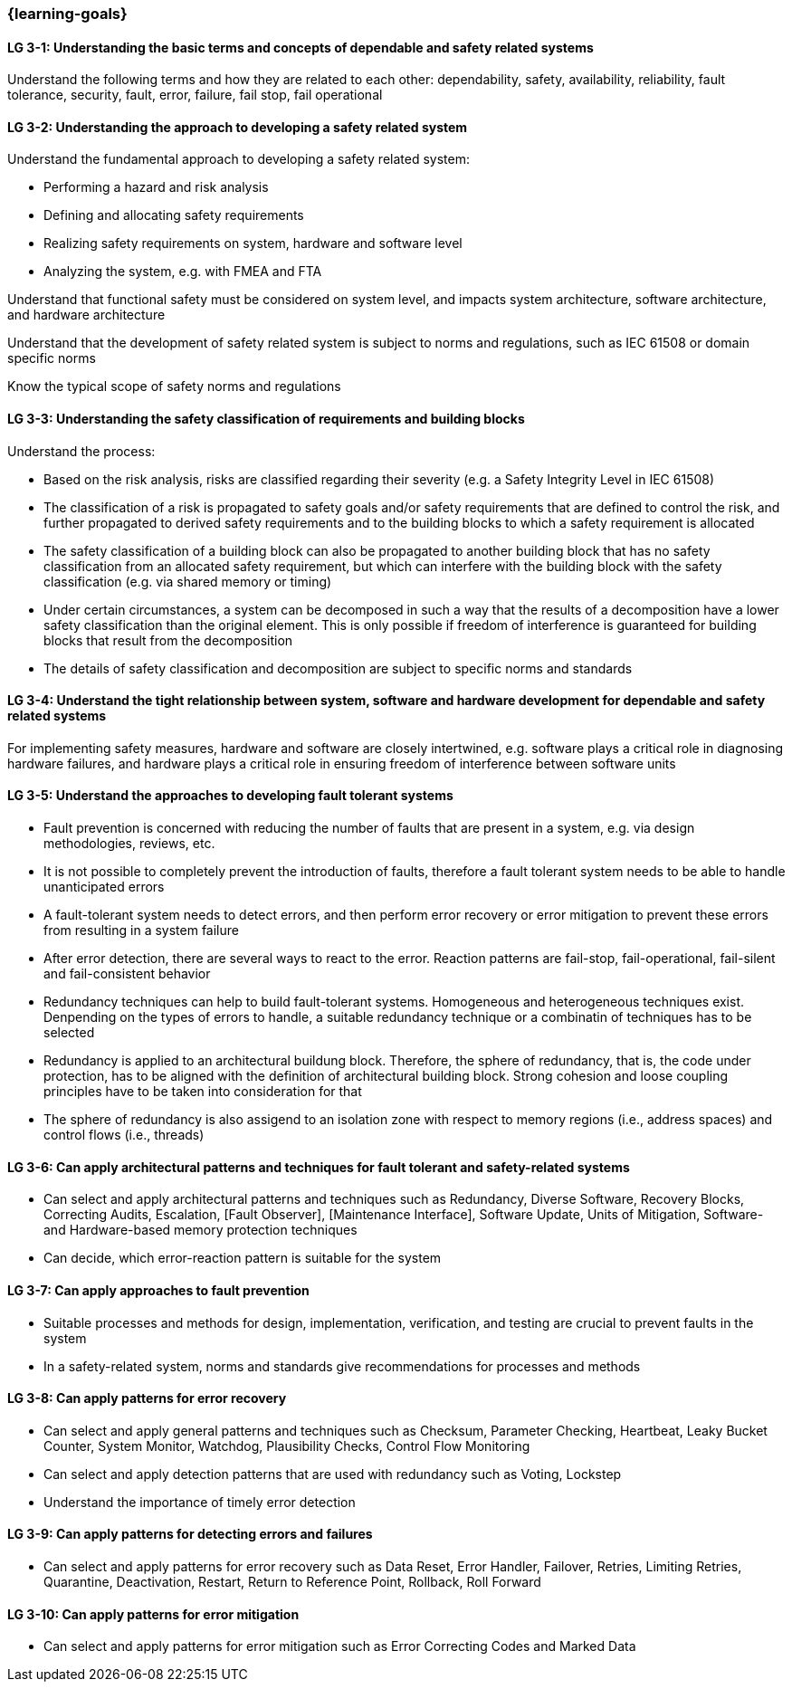 === {learning-goals}

// tag::DE[]
// end::DE[]

// tag::EN[]
[[LG-3-1]]
==== LG 3-1: Understanding the basic terms and concepts of dependable and safety related systems

Understand the following terms and how they are related to each other:
dependability, safety, availability, reliability, fault tolerance, security,
fault, error, failure, fail stop, fail operational

[[LG-3-2]]
==== LG 3-2: Understanding the approach to developing a safety related system

Understand the fundamental approach to developing a safety related system:

* Performing a hazard and risk analysis

* Defining and allocating safety requirements

* Realizing safety requirements on system, hardware and software level

* Analyzing the system, e.g. with FMEA and FTA

Understand that functional safety must be considered on system level, and
impacts system architecture, software architecture, and hardware architecture

Understand that the development of safety related system is subject to norms
and regulations, such as IEC 61508 or domain specific norms

Know the typical scope of safety norms and regulations


[[LG-3-3]]
==== LG 3-3: Understanding the safety classification of requirements and building blocks

Understand the process:

* Based on the risk analysis, risks are classified regarding their severity
(e.g. a Safety Integrity Level in IEC 61508)

* The classification of a risk is propagated to safety goals and/or safety
requirements that are defined to control the risk, and further propagated to
derived safety requirements and to the building blocks to which a safety
requirement is allocated

* The safety classification of a building block can also be propagated to
another building block that has no safety classification from an allocated
safety requirement, but which can interfere with the building block with the
safety classification (e.g. via shared memory or timing)

* Under certain circumstances, a system can be decomposed in such a way that the
results of a decomposition have a lower safety classification than the original
element. This is only possible if freedom of interference is guaranteed for
building blocks that result from the decomposition

* The details of safety classification and decomposition are subject to specific
norms and standards


[[LG-3-4]]
==== LG 3-4: Understand the tight relationship between system, software and hardware development for dependable and safety related systems

For implementing safety measures, hardware and software are closely intertwined,
e.g. software plays a critical role in diagnosing hardware failures, and
hardware plays a critical role in ensuring freedom of interference between
software units


[[LG-3-5]]
==== LG 3-5: Understand the approaches to developing fault tolerant systems

* Fault prevention is concerned with reducing the number of faults that are
present in a system, e.g. via design methodologies, reviews, etc.

* It is not possible to completely prevent the introduction of faults, therefore
a fault tolerant system needs to be able to handle unanticipated errors

* A fault-tolerant system needs to detect errors, and then perform error
recovery or error mitigation to prevent these errors from resulting in a system
failure

* After error detection, there are several ways to react to the error. Reaction
patterns are fail-stop, fail-operational, fail-silent and fail-consistent behavior 

* Redundancy techniques can help to build fault-tolerant systems. Homogeneous
and heterogeneous techniques exist. Denpending on the types of errors to handle,
a suitable redundancy technique or a combinatin of techniques has to be selected

* Redundancy is applied to an architectural buildung block. Therefore, the sphere
of redundancy, that is, the code under protection, has to be aligned with the definition
of architectural building block. Strong cohesion and loose coupling principles have to
be taken into consideration for that

* The sphere of redundancy is also assigend to an isolation zone with respect to
memory regions (i.e., address spaces) and control flows (i.e., threads)

[[LG-3-6]]
==== LG 3-6: Can apply architectural patterns and techniques for fault tolerant and safety-related systems

* Can select and apply architectural patterns and techniques such as Redundancy,
Diverse Software, Recovery Blocks, Correcting Audits, Escalation, [Fault
Observer], [Maintenance Interface], Software Update, Units of Mitigation,
Software- and Hardware-based memory protection techniques

* Can decide, which error-reaction pattern is suitable for the system

[[LG-3-7]]
==== LG 3-7: Can apply approaches to fault prevention

* Suitable processes and methods for design, implementation, verification, and
testing are crucial to prevent faults in the system

* In a safety-related system, norms and standards give recommendations for
processes and methods


[[LG-3-8]]
==== LG 3-8: Can apply patterns for error recovery

* Can select and apply general patterns and techniques such as Checksum,
Parameter Checking, Heartbeat, Leaky Bucket Counter, System Monitor, Watchdog,
Plausibility Checks, Control Flow Monitoring

* Can select and apply detection patterns that are used with redundancy such as
Voting, Lockstep

* Understand the importance of timely error detection 


[[LG-3-9]]
==== LG 3-9: Can apply patterns for detecting errors and failures

* Can select and apply patterns for error recovery such as Data Reset, Error
Handler, Failover, Retries, Limiting Retries, Quarantine, Deactivation, Restart,
Return to Reference Point, Rollback, Roll Forward

[[LG-3-10]]
==== LG 3-10: Can apply patterns for error mitigation

* Can select and apply patterns for error mitigation such as Error Correcting Codes and Marked Data


// end::EN[]
